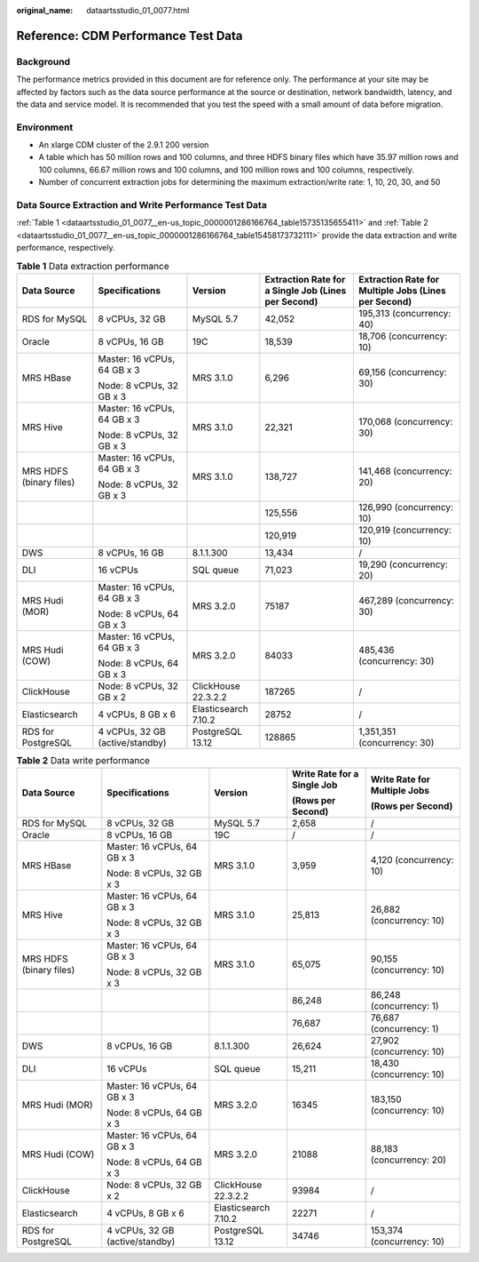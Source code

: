 :original_name: dataartsstudio_01_0077.html

.. _dataartsstudio_01_0077:

Reference: CDM Performance Test Data
====================================

Background
----------

The performance metrics provided in this document are for reference only. The performance at your site may be affected by factors such as the data source performance at the source or destination, network bandwidth, latency, and the data and service model. It is recommended that you test the speed with a small amount of data before migration.

Environment
-----------

-  An xlarge CDM cluster of the 2.9.1 200 version
-  A table which has 50 million rows and 100 columns, and three HDFS binary files which have 35.97 million rows and 100 columns, 66.67 million rows and 100 columns, and 100 million rows and 100 columns, respectively.
-  Number of concurrent extraction jobs for determining the maximum extraction/write rate: 1, 10, 20, 30, and 50

Data Source Extraction and Write Performance Test Data
------------------------------------------------------

:ref:`Table 1 <dataartsstudio_01_0077__en-us_topic_0000001286166764_table15735135655411>` and :ref:`Table 2 <dataartsstudio_01_0077__en-us_topic_0000001286166764_table15458173732111>` provide the data extraction and write performance, respectively.

.. _dataartsstudio_01_0077__en-us_topic_0000001286166764_table15735135655411:

.. table:: **Table 1** Data extraction performance

   +-------------------------+---------------------------------+----------------------+-----------------------------------------------------+------------------------------------------------------+
   | Data Source             | Specifications                  | Version              | Extraction Rate for a Single Job (Lines per Second) | Extraction Rate for Multiple Jobs (Lines per Second) |
   +=========================+=================================+======================+=====================================================+======================================================+
   | RDS for MySQL           | 8 vCPUs, 32 GB                  | MySQL 5.7            | 42,052                                              | 195,313 (concurrency: 40)                            |
   +-------------------------+---------------------------------+----------------------+-----------------------------------------------------+------------------------------------------------------+
   | Oracle                  | 8 vCPUs, 16 GB                  | 19C                  | 18,539                                              | 18,706 (concurrency: 10)                             |
   +-------------------------+---------------------------------+----------------------+-----------------------------------------------------+------------------------------------------------------+
   | MRS HBase               | Master: 16 vCPUs, 64 GB x 3     | MRS 3.1.0            | 6,296                                               | 69,156 (concurrency: 30)                             |
   |                         |                                 |                      |                                                     |                                                      |
   |                         | Node: 8 vCPUs, 32 GB x 3        |                      |                                                     |                                                      |
   +-------------------------+---------------------------------+----------------------+-----------------------------------------------------+------------------------------------------------------+
   | MRS Hive                | Master: 16 vCPUs, 64 GB x 3     | MRS 3.1.0            | 22,321                                              | 170,068 (concurrency: 30)                            |
   |                         |                                 |                      |                                                     |                                                      |
   |                         | Node: 8 vCPUs, 32 GB x 3        |                      |                                                     |                                                      |
   +-------------------------+---------------------------------+----------------------+-----------------------------------------------------+------------------------------------------------------+
   | MRS HDFS (binary files) | Master: 16 vCPUs, 64 GB x 3     | MRS 3.1.0            | 138,727                                             | 141,468 (concurrency: 20)                            |
   |                         |                                 |                      |                                                     |                                                      |
   |                         | Node: 8 vCPUs, 32 GB x 3        |                      |                                                     |                                                      |
   +-------------------------+---------------------------------+----------------------+-----------------------------------------------------+------------------------------------------------------+
   |                         |                                 |                      | 125,556                                             | 126,990 (concurrency: 10)                            |
   +-------------------------+---------------------------------+----------------------+-----------------------------------------------------+------------------------------------------------------+
   |                         |                                 |                      | 120,919                                             | 120,919 (concurrency: 10)                            |
   +-------------------------+---------------------------------+----------------------+-----------------------------------------------------+------------------------------------------------------+
   | DWS                     | 8 vCPUs, 16 GB                  | 8.1.1.300            | 13,434                                              | /                                                    |
   +-------------------------+---------------------------------+----------------------+-----------------------------------------------------+------------------------------------------------------+
   | DLI                     | 16 vCPUs                        | SQL queue            | 71,023                                              | 19,290 (concurrency: 20)                             |
   +-------------------------+---------------------------------+----------------------+-----------------------------------------------------+------------------------------------------------------+
   | MRS Hudi (MOR)          | Master: 16 vCPUs, 64 GB x 3     | MRS 3.2.0            | 75187                                               | 467,289 (concurrency: 30)                            |
   |                         |                                 |                      |                                                     |                                                      |
   |                         | Node: 8 vCPUs, 64 GB x 3        |                      |                                                     |                                                      |
   +-------------------------+---------------------------------+----------------------+-----------------------------------------------------+------------------------------------------------------+
   | MRS Hudi (COW)          | Master: 16 vCPUs, 64 GB x 3     | MRS 3.2.0            | 84033                                               | 485,436 (concurrency: 30)                            |
   |                         |                                 |                      |                                                     |                                                      |
   |                         | Node: 8 vCPUs, 64 GB x 3        |                      |                                                     |                                                      |
   +-------------------------+---------------------------------+----------------------+-----------------------------------------------------+------------------------------------------------------+
   | ClickHouse              | Node: 8 vCPUs, 32 GB x 2        | ClickHouse 22.3.2.2  | 187265                                              | /                                                    |
   +-------------------------+---------------------------------+----------------------+-----------------------------------------------------+------------------------------------------------------+
   | Elasticsearch           | 4 vCPUs, 8 GB x 6               | Elasticsearch 7.10.2 | 28752                                               | /                                                    |
   +-------------------------+---------------------------------+----------------------+-----------------------------------------------------+------------------------------------------------------+
   | RDS for PostgreSQL      | 4 vCPUs, 32 GB (active/standby) | PostgreSQL 13.12     | 128865                                              | 1,351,351 (concurrency: 30)                          |
   +-------------------------+---------------------------------+----------------------+-----------------------------------------------------+------------------------------------------------------+

.. _dataartsstudio_01_0077__en-us_topic_0000001286166764_table15458173732111:

.. table:: **Table 2** Data write performance

   +-------------------------+---------------------------------+----------------------+-----------------------------+------------------------------+
   | Data Source             | Specifications                  | Version              | Write Rate for a Single Job | Write Rate for Multiple Jobs |
   |                         |                                 |                      |                             |                              |
   |                         |                                 |                      | (Rows per Second)           | (Rows per Second)            |
   +=========================+=================================+======================+=============================+==============================+
   | RDS for MySQL           | 8 vCPUs, 32 GB                  | MySQL 5.7            | 2,658                       | /                            |
   +-------------------------+---------------------------------+----------------------+-----------------------------+------------------------------+
   | Oracle                  | 8 vCPUs, 16 GB                  | 19C                  | /                           | /                            |
   +-------------------------+---------------------------------+----------------------+-----------------------------+------------------------------+
   | MRS HBase               | Master: 16 vCPUs, 64 GB x 3     | MRS 3.1.0            | 3,959                       | 4,120 (concurrency: 10)      |
   |                         |                                 |                      |                             |                              |
   |                         | Node: 8 vCPUs, 32 GB x 3        |                      |                             |                              |
   +-------------------------+---------------------------------+----------------------+-----------------------------+------------------------------+
   | MRS Hive                | Master: 16 vCPUs, 64 GB x 3     | MRS 3.1.0            | 25,813                      | 26,882 (concurrency: 10)     |
   |                         |                                 |                      |                             |                              |
   |                         | Node: 8 vCPUs, 32 GB x 3        |                      |                             |                              |
   +-------------------------+---------------------------------+----------------------+-----------------------------+------------------------------+
   | MRS HDFS (binary files) | Master: 16 vCPUs, 64 GB x 3     | MRS 3.1.0            | 65,075                      | 90,155 (concurrency: 10)     |
   |                         |                                 |                      |                             |                              |
   |                         | Node: 8 vCPUs, 32 GB x 3        |                      |                             |                              |
   +-------------------------+---------------------------------+----------------------+-----------------------------+------------------------------+
   |                         |                                 |                      | 86,248                      | 86,248 (concurrency: 1)      |
   +-------------------------+---------------------------------+----------------------+-----------------------------+------------------------------+
   |                         |                                 |                      | 76,687                      | 76,687 (concurrency: 1)      |
   +-------------------------+---------------------------------+----------------------+-----------------------------+------------------------------+
   | DWS                     | 8 vCPUs, 16 GB                  | 8.1.1.300            | 26,624                      | 27,902 (concurrency: 10)     |
   +-------------------------+---------------------------------+----------------------+-----------------------------+------------------------------+
   | DLI                     | 16 vCPUs                        | SQL queue            | 15,211                      | 18,430 (concurrency: 10)     |
   +-------------------------+---------------------------------+----------------------+-----------------------------+------------------------------+
   | MRS Hudi (MOR)          | Master: 16 vCPUs, 64 GB x 3     | MRS 3.2.0            | 16345                       | 183,150 (concurrency: 10)    |
   |                         |                                 |                      |                             |                              |
   |                         | Node: 8 vCPUs, 64 GB x 3        |                      |                             |                              |
   +-------------------------+---------------------------------+----------------------+-----------------------------+------------------------------+
   | MRS Hudi (COW)          | Master: 16 vCPUs, 64 GB x 3     | MRS 3.2.0            | 21088                       | 88,183 (concurrency: 20)     |
   |                         |                                 |                      |                             |                              |
   |                         | Node: 8 vCPUs, 64 GB x 3        |                      |                             |                              |
   +-------------------------+---------------------------------+----------------------+-----------------------------+------------------------------+
   | ClickHouse              | Node: 8 vCPUs, 32 GB x 2        | ClickHouse 22.3.2.2  | 93984                       | /                            |
   +-------------------------+---------------------------------+----------------------+-----------------------------+------------------------------+
   | Elasticsearch           | 4 vCPUs, 8 GB x 6               | Elasticsearch 7.10.2 | 22271                       | /                            |
   +-------------------------+---------------------------------+----------------------+-----------------------------+------------------------------+
   | RDS for PostgreSQL      | 4 vCPUs, 32 GB (active/standby) | PostgreSQL 13.12     | 34746                       | 153,374 (concurrency: 10)    |
   +-------------------------+---------------------------------+----------------------+-----------------------------+------------------------------+

